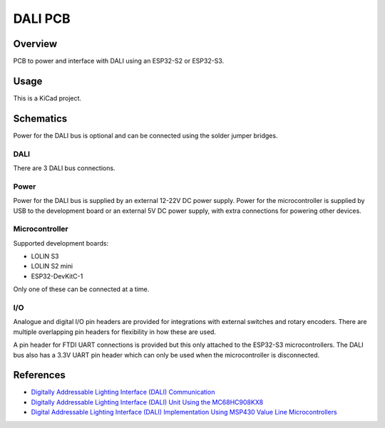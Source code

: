 DALI PCB
========

Overview
--------

PCB to power and interface with DALI using an ESP32-S2 or ESP32-S3.

Usage
-----

This is a KiCad project.

Schematics
----------

Power for the DALI bus is optional and can be connected using the solder jumper
bridges.

.. image:: render/Root-sch.svg
   :alt: Root schematic

DALI
~~~~

There are 3 DALI bus connections.

.. image:: render/DALI-sch.svg
   :alt: DALI schematic

Power
~~~~~

Power for the DALI bus is supplied by an external 12-22V DC power supply. Power
for the microcontroller is supplied by USB to the development board or an
external 5V DC power supply, with extra connections for powering other devices.

.. image:: render/Power-sch.svg
   :alt: Power (for DALI) schematic

Microcontroller
~~~~~~~~~~~~~~~

Supported development boards:

* LOLIN S3
* LOLIN S2 mini
* ESP32-DevKitC-1

Only one of these can be connected at a time.

.. image:: render/Microcontroller-sch.svg
   :alt: Microcontroller schematic

I/O
~~~

Analogue and digital I/O pin headers are provided for integrations with external
switches and rotary encoders. There are multiple overlapping pin headers for
flexibility in how these are used.

A pin header for FTDI UART connections is provided but this only attached to the
ESP32-S3 microcontrollers. The DALI bus also has a 3.3V UART pin header which
can only be used when the microcontroller is disconnected.

.. image:: render/IO-sch.svg
   :alt: I/O schematic

References
----------

* `Digitally Addressable Lighting Interface (DALI) Communication <https://ww1.microchip.com/downloads/en/AppNotes/01465A.pdf>`_

* `Digitally Addressable Lighting Interface (DALI) Unit Using the MC68HC908KX8 <https://www.nxp.com/docs/en/reference-manual/DRM004.pdf>`_

* `Digital Addressable Lighting Interface (DALI) Implementation Using MSP430 Value Line Microcontrollers <https://www.ti.com/lit/an/slaa422a/slaa422a.pdf>`_
